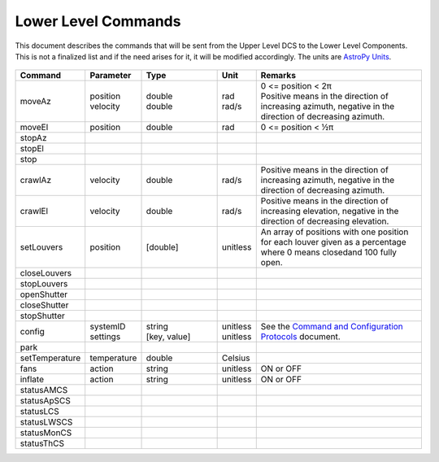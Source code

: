 .. py:currentmodule:: lsst.ts.mtdome

.. _lsst.ts.mtdome-commands:

####################
Lower Level Commands
####################

This document describes the commands that will be sent from the Upper Level DCS to the Lower Level Components.
This is not a finalized list and if the need arises for it, it will be modified accordingly.
The units are `AstroPy Units`_.

    .. _AstroPy Units: https://docs.astropy.org/en/stable/units/index.html#module-astropy.units.si

.. csv-table::
    :widths: 5, 5, 25, 5, 60
    :header: Command, Parameter, Type, Unit, Remarks

    "moveAz", "| position
    | velocity", "| double
    | double", "| rad
    | rad/s", "| 0 <= position < 2π
    | Positive means in the direction of increasing azimuth, negative in the direction of decreasing azimuth."
    "moveEl", "position", "double", "rad", "0 <= position < ½π"
    "stopAz"
    "stopEl"
    "stop"
    "crawlAz", "velocity", "double", "rad/s", "Positive means in the direction of increasing azimuth, negative in the direction of decreasing azimuth."
    "crawlEl", "velocity", "double", "rad/s", "Positive means in the direction of increasing elevation, negative in the direction of decreasing elevation."
    "setLouvers", "position", "[double]", "unitless", "An array of positions with one position for each louver given as a percentage where 0 means closedand 100 fully open."
    "closeLouvers"
    "stopLouvers"
    "openShutter"
    "closeShutter"
    "stopShutter"
    "config", "| systemID
    | settings", "| string
    | [key, value]", "| unitless
    | unitless", "| See the `Command and Configuration Protocols`_ document."
    "park"
    "setTemperature", "temperature", "double", "Celsius"
    "fans", "action", "string", "unitless", "ON or OFF"
    "inflate", "action", "string", "unitless", "ON or OFF"
    "statusAMCS"
    "statusApSCS"
    "statusLCS"
    "statusLWSCS"
    "statusMonCS"
    "statusThCS"

.. _Command and Configuration Protocols: ./protocols.html

